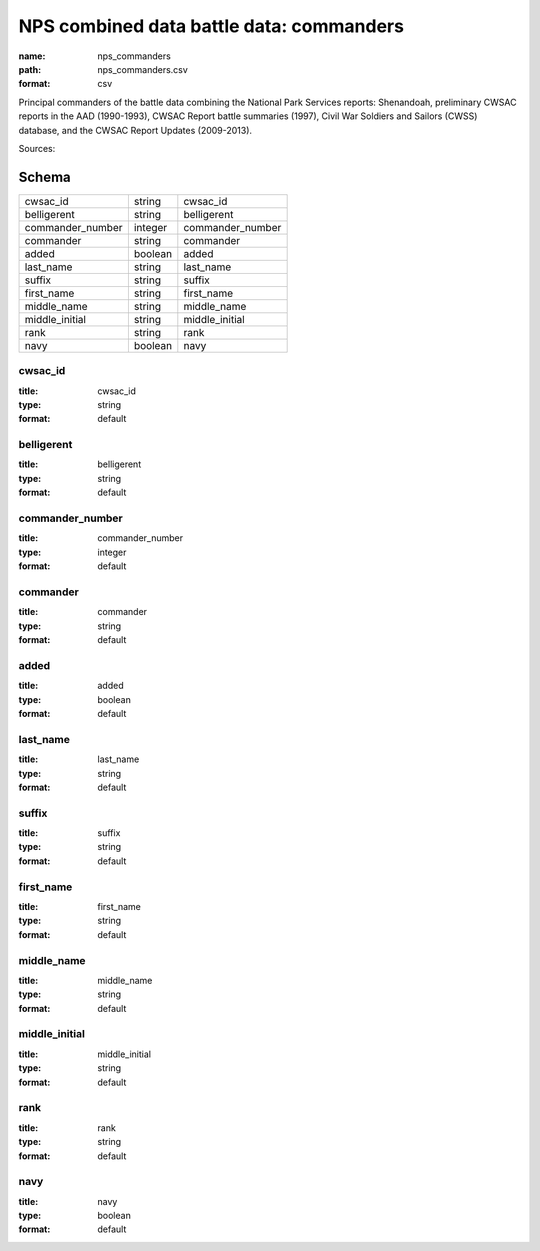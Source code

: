 #########################################
NPS combined data battle data: commanders
#########################################

:name: nps_commanders
:path: nps_commanders.csv
:format: csv

Principal commanders of the battle data combining the National Park Services reports: Shenandoah, preliminary CWSAC reports in the AAD (1990-1993), CWSAC Report battle summaries (1997), Civil War Soldiers and Sailors (CWSS) database, and the CWSAC Report Updates (2009-2013).



Sources: 


Schema
======



================  =======  ================
cwsac_id          string   cwsac_id
belligerent       string   belligerent
commander_number  integer  commander_number
commander         string   commander
added             boolean  added
last_name         string   last_name
suffix            string   suffix
first_name        string   first_name
middle_name       string   middle_name
middle_initial    string   middle_initial
rank              string   rank
navy              boolean  navy
================  =======  ================

cwsac_id
--------

:title: cwsac_id
:type: string
:format: default





       
belligerent
-----------

:title: belligerent
:type: string
:format: default





       
commander_number
----------------

:title: commander_number
:type: integer
:format: default





       
commander
---------

:title: commander
:type: string
:format: default





       
added
-----

:title: added
:type: boolean
:format: default





       
last_name
---------

:title: last_name
:type: string
:format: default





       
suffix
------

:title: suffix
:type: string
:format: default





       
first_name
----------

:title: first_name
:type: string
:format: default





       
middle_name
-----------

:title: middle_name
:type: string
:format: default





       
middle_initial
--------------

:title: middle_initial
:type: string
:format: default





       
rank
----

:title: rank
:type: string
:format: default





       
navy
----

:title: navy
:type: boolean
:format: default





       


